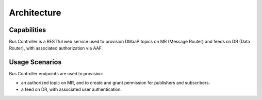 .. This work is licensed under a Creative Commons Attribution 4.0 International License.
.. http://creativecommons.org/licenses/by/4.0
.. _architecture:

Architecture
============


Capabilities
------------
Bus Controller is a RESTful web service used to provision DMaaP topics on MR (Message Router)
and feeds on DR (Data Router), with associated authorization via AAF.

Usage Scenarios
---------------
Bus Controller endpoints are used to provision:

- an authorized topic on MR, and to create and grant permission for publishers and subscribers.
- a feed on DR, with associated user authentication.

.. blockdiag::

   blockdiag layers {
   orientation = portrait
   DBC_CLIENT -> DBC_API;
   DBC_API -> MR;
   DBC_API -> DR;
   DBC_API -> AAF;
   group l1 {
        color = blue;
        label = "Bus Controller Container";
        DBC_API;
        }
   group l2 {
        color = yellow;
        label = "MR";
        MR;
        }
   group l3 {
        color = orange;
        label = "DR";
        DR;
        }
    group l4 {
        color = green;
        label = "AAF";
        AAF;
        }
    }
